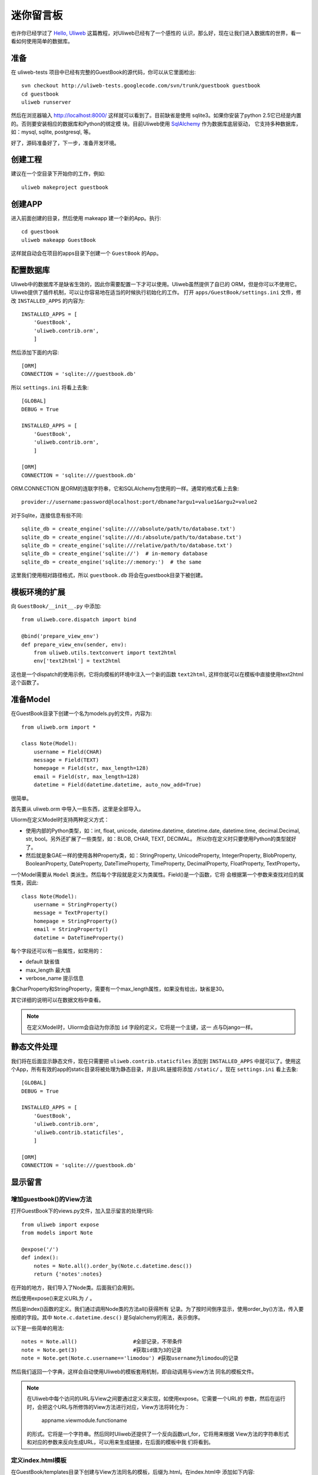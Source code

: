=============
迷你留言板
=============

也许你已经学过了 `Hello, Uliweb <hello_uliweb.html>`_ 这篇教程，对Uliweb已经有了一个感性的
认识，那么好，现在让我们进入数据库的世界，看一看如何使用简单的数据库。

准备
------

在 uliweb-tests 项目中已经有完整的GuestBook的源代码，你可以从它里面检出::

    svn checkout http://uliweb-tests.googlecode.com/svn/trunk/guestbook guestbook
    cd guestbook
    uliweb runserver
    
然后在浏览器输入 http://localhost:8000/ 这样就可以看到了。目前缺省是使用
sqlite3。如果你安装了python 2.5它已经是内置的。否则要安装相应的数据库和Python的绑定模
块。目前Uliweb使用 `SqlAlchemy <http://www.sqlalchemy.org>`_ 作为数据库底层驱动，
它支持多种数据库，如：mysql, sqlite, postgresql, 等。

好了，源码准备好了，下一步，准备开发环境。

创建工程
-----------

建议在一个空目录下开始你的工作，例如::

    uliweb makeproject guestbook

创建APP
-----------

进入前面创建的目录，然后使用 makeapp 建一个新的App。执行::

    cd guestbook
    uliweb makeapp GuestBook
    
这样就自动会在项目的apps目录下创建一个 ``GuestBook`` 的App。

配置数据库
------------

Uliweb中的数据库不是缺省生效的，因此你需要配置一下才可以使用。Uliweb虽然提供了自已的
ORM，但是你可以不使用它。Uliweb提供了插件机制，可以让你容易地在适当的时候执行初始化的工作。
打开 ``apps/GuestBook/settings.ini`` 文件，修改 ``INSTALLED_APPS`` 的内容为::

    INSTALLED_APPS = [
        'GuestBook',
        'uliweb.contrib.orm',
        ]

然后添加下面的内容::

    [ORM]
    CONNECTION = 'sqlite:///guestbook.db'

所以 ``settings.ini`` 将看上去象::

    [GLOBAL]
    DEBUG = True
    
    INSTALLED_APPS = [
        'GuestBook',
        'uliweb.contrib.orm',
        ]
    
    [ORM]
    CONNECTION = 'sqlite:///guestbook.db'
    
ORM.CONNECTION 是ORM的连联字符串，它和SQLAlchemy包使用的一样。通常的格式看上去象::

    provider://username:password@localhost:port/dbname?argu1=value1&argu2=value2

对于Sqlite，连接信息有些不同::
    
    sqlite_db = create_engine('sqlite:////absolute/path/to/database.txt')
    sqlite_db = create_engine('sqlite:///d:/absolute/path/to/database.txt')
    sqlite_db = create_engine('sqlite:///relative/path/to/database.txt')
    sqlite_db = create_engine('sqlite://')  # in-memory database
    sqlite_db = create_engine('sqlite://:memory:')  # the same
    
这里我们使用相对路径格式，所以 ``guestbook.db`` 将会在guestbook目录下被创建。

模板环境的扩展
----------------

向 ``GuestBook/__init__.py`` 中添加::

    from uliweb.core.dispatch import bind
    
    @bind('prepare_view_env')
    def prepare_view_env(sender, env):
        from uliweb.utils.textconvert import text2html
        env['text2html'] = text2html

这也是一个dispatch的使用示例，它将向模板的环境中注入一个新的函数 ``text2html``, 
这样你就可以在模板中直接使用text2html这个函数了。

准备Model
-----------

在GuestBook目录下创建一个名为models.py的文件，内容为::

    from uliweb.orm import *
    
    class Note(Model):
        username = Field(CHAR)
        message = Field(TEXT)
        homepage = Field(str, max_length=128)
        email = Field(str, max_length=128)
        datetime = Field(datetime.datetime, auto_now_add=True)
        
很简单。

首先要从 uliweb.orm 中导入一些东西，这里是全部导入。

Uliorm在定义Model时支持两种定义方式：

* 使用内部的Python类型，如：int, float, unicode, datetime.datetime, datetime.date,
  datetime.time, decimal.Decimal, str, bool。另外还扩展了一些类型，如：BLOB, CHAR, TEXT, DECIMAL。
  所以你在定义时只要使用Python的类型就好了。
* 然后就是象GAE一样的使用各种Property类，如：StringProperty, UnicodeProperty,
  IntegerProperty, BlobProperty, BooleanProperty, DateProperty, DateTimeProperty,
  TimeProperty, DecimalProperty, FloatProperty, TextProperty。

一个Model需要从 ``Model`` 类派生。然后每个字段就是定义为类属性。Field()是一个函数，它将
会根据第一个参数来查找对应的属性类，因此::

    class Note(Model):
        username = StringProperty()
        message = TextProperty()
        homepage = StringProperty()
        email = StringProperty()
        datetime = DateTimeProperty()
        
每个字段还可以有一些属性，如常用的：

* default 缺省值
* max_length 最大值
* verbose_name 提示信息

象CharProperty和StringProperty，需要有一个max_length属性，如果没有给出，缺省是30。

其它详细的说明可以在数据文档中查看。

.. note::

    在定义Model时，Uliorm会自动为你添加 ``id`` 字段的定义，它将是一个主键，这一
    点与Django一样。
    
静态文件处理
--------------

我们将在后面显示静态文件，现在只需要把 ``uliweb.contrib.staticfiles`` 添加到 ``INSTALLED_APPS``
中就可以了。使用这个App，所有有效的app的static目录将被处理为静态目录，并且URL链接将添加 
``/static/`` 。现在 ``settings.ini`` 看上去象::

    [GLOBAL]
    DEBUG = True
    
    INSTALLED_APPS = [
        'GuestBook',
        'uliweb.contrib.orm',
        'uliweb.contrib.staticfiles',
        ]
    
    [ORM]
    CONNECTION = 'sqlite:///guestbook.db'
    
显示留言
-----------------------

增加guestbook()的View方法
~~~~~~~~~~~~~~~~~~~~~~~~~~

打开GuestBook下的views.py文件，加入显示留言的处理代码::

    from uliweb import expose
    from models import Note
    
    @expose('/')
    def index():
        notes = Note.all().order_by(Note.c.datetime.desc())
        return {'notes':notes}

在开始的地方，我们导入了Node类。后面我们会用到。

然后使用expose()来定义URL为 ``/`` 。

然后是index()函数的定义。我们通过调用Node类的方法all()获得所有
记录。为了按时间倒序显示，使用order_by()方法，传入要按顺的字段。其中 
``Note.c.datetime.desc()`` 是Sqlalchemy的用法，表示倒序。

以下是一些简单的用法::

    notes = Note.all()                  #全部记录，不带条件
    note = Note.get(3)                  #获取id值为3的记录
    note = Note.get(Note.c.username=='limodou') #获取username为limodou的记录
    
然后我们返回一个字典，这样会自动使用Uliweb的模板套用机制，即自动调用与view方法
同名的模板文件。

.. note::

    在Uliweb中每个访问的URL与View之间要通过定义来实现，如使用expose。它需要一个URL的
    参数，然后在运行时，会把这个URL与所修饰的View方法进行对应，View方法将转化为：
    
        appname.viewmodule.functioname
        
    的形式。它将是一个字符串。然后同时Uliweb还提供了一个反向函数url_for，它将用来根据
    View方法的字符串形式和对应的参数来反向生成URL，可以用来生成链接，在后面的模板中我
    们将看到。

定义index.html模板
~~~~~~~~~~~~~~~~~~~~~~~~

在GuestBook/templates目录下创建与View方法同名的模板，后缀为.html。在index.html中
添加如下内容::

    {{extend "base.html"}}
    {{block content}}
    <h2><a href="{{=url_for('GuestBook.views.new_comment')}}">New Comment</a></h2>
    {{for n in notes:}}
    	<div class="info">
    	<h3><a href="{{= url_for('GuestBook.views.del_comment', id=n.id) }}">
    	<img src="{{= url_for_static('delete.gif') }}"/>
    	</a> {{=n.username}} at {{=n.datetime.strftime('%Y/%m/%d %H:%M:%S')}} say:</h3>
    	<p>{{<<text2html(n.message)}}</p>
    	</div>
    {{pass}}
    {{end}}
    
第一行将从base.html模板进行继承。这里不想多说，只是要注意在base.html中有一个{{block content}}{{end}}
的定义，它表示子模板可以继承的块。你可以从Uliweb的源码中将base.html拷贝到你的目录下。

h2 标签将显示一个链接，它将用来调用添加留言的view函数。注意模板没有将显示与添加的
Form代码写在一起，因为那样代码比较多，同且如果用户输入出错，将再次显示所有的留言(因为这里
没有考虑分页)，这样处理比较慢，所以分成不同的处理了。

``{{for}}`` 是一个循环。记住Uliweb使用的是web2py的模板，不过进行了改造。所有在{{}}中的代码
可以是任意的Python代码，所以要注意符合Python的语法。因此后面的':'是不能省的。Uliweb的模
板允许你将代码都写在{{}}中，但对于HTML代码因为不是Python代码，要使用 ``out.write(htmlcode)`` 
这种代码来输出。也可以将Python代码写在{{}}中，而HTML代码放在括号外面，就象上面所做的。

在循环中对notes变量进行处理，然后显示一个删除的图形链接，用户信息和用户留言。

看到 ``{{<<text2html(n.message)}}`` 了吗？它使用了我们在GuestBook/__init__.py中定义的text2html函
数对文本进行格式化处理。

``{{pass}}`` 是必须的。在Uliweb模板中，不需要考虑缩近，但是需要在块语句结束时添加pass，表示缩
近结果。这样相当于把Python对缩近的严格要求进行了转换，非常方便。

好，在经过上面的工作后，显示留言的工作就完成了。但是目前还不能添加留言，下一步就让我们看如
何添加留言。

.. note::

    因为在base.html中和guestbook.html用到了一些css和图形文件，因此你可以从Uliweb的
    GuestBook/static目录下将全部文件拷贝到你的目录下。
    
增加留言
----------

增加new_comment()的View方法
~~~~~~~~~~~~~~~~~~~~~~~~~~~~~~

在前面的模板中我们定义了增加留言的链接::

    <a href="{{=url_for('%s.views.new_comment' % request.appname)}}">New Comment</a>
    
可以看出，我们使用了url_for来生成反向的链接。关于url_for在前面已经讲了，这里要注意的就是
函数名为new_comment，因此我们需要在views.py中生成这样的一个方法。

打开views.py，加入以下代码::

    @expose('/new')
    def new_comment():
        from forms import NoteForm
        import datetime
        
        form = NoteForm()
        if request.method == 'GET':
            return {'form':form, 'message':''}
        elif request.method == 'POST':
            flag = form.validate(request.values)
            if flag:
                n = Note(**form.data)
                n.save()
                return redirect(url_for(index))
            else:
                message = "There is something wrong! Please fix them."
                return {'form':form, 'message':message}

可以看到链接是 ``/new`` 。

首先我们导入了NoteForm这个类。它是用来生成录入Form的类，并且可以用来对数据进行校验。一会儿会对它进行介绍。

然后创建form对象。

再根据request.method是GET还是POST来执行不同的操作。对于GET将显示一个空Form，对于POST
表示用户提交了数据，要进行处理。使用GET和POST可以在同一个链接下处理不同的动作，这是一种
约定，一般中读操作使用GET，写或修改操作使用POST。

在request.method为GET时，我们只是返回空的form对象和一个空的message变量。form.html()可
以返回一个空的HTML表单代码。而message将用来提示出错的信息。

在request.method为POST时， 首先调用 ``form.validate(request.values)`` 对数据进行校验。
它将返回一个二元的tuple。第一个参数表示成功还是出错，第二个为成功时将转换为Python格式后
的数据，失败时为出错信息。

当flag为True时，进行成功处理。一会我们可以看到在表单中并没有datetime字段，因为我们
手工添加一个值，表示留言提交的时间。然后通过 ``n = Note(**form.data)`` 来生成Note记录，但这里并没有提
交到数据库中，因此再执行一个 ``n.save()`` 来保存记录到数据库中。

然后执行完毕后，调用 ``return redirect`` 进行页面的跳转，跳回留言板的首页。这里又使用了url_for来反
向生成链接。
    
当flag为False时，进行出错处理。

定义录入表单
~~~~~~~~~~~~~

为了与后台进行交互，让用户可以通过浏览器进行数据录入，需要使用HTML的form系列元素来定义
录入元素。对于有经验的Web开发者可以直接手写HTML代码，但是对于初学者很麻烦。并且你还要考虑
出错处理，数据格式转换的处理。因此许多框架都提供了生成表单的工具，Uliweb也不例外。Form模
块就是干这个用的。

在GuestBook目录下创建forms.py文件，然后添加以下代码::

    from uliweb.form import *
    
    class NoteForm(Form):
        message = TextField(label='Message:', required=True)
        username = StringField(label='Username:', required=True)
        homepage = StringField(label='Homepage:')
        email = StringField(label='Email:')
    
这里我定义了4个字段，每个字段对应一种类型。象TextField
表示多行的文本编辑，StringField表示单行文本，你还可以使用象：HiddenField, SelectField,
FileField, IntField, PasswordField, RadioSelectField等字段类型。

也许你看到了，这其中有一些是带有类型的，如IntField，那么它将会转换为对应的Python数据类
型，同时当生成HTML代码时再转换回字符串。

每个Field类型可以定义若干的参数，如：

* label 用来显示一个标签
* required 用来校验是否输入，即不允许为空
* default 缺省值
* validators 校验器

很象Model的定义，但有所不同。

编写new_comment.html模板文件
~~~~~~~~~~~~~~~~~~~~~~~~~~~~~

在GuestBook/templates下创建new_comment.html，然后添加以下内容::

    {{extend "base.html"}}
    {{block content}}
    {{if message:}}
    	<p class="warning">{{=message}}</p>
    {{pass}}
    <h1>New Comment</h1>
    <div class="form">
    {{<<form}}
    </div>
    {{end}}

首先是 ``{{extend "base.html"}}`` 表示从base.html继承。

然后是一个 if 判断是否有message信息，如果有则显示。这里要注意if后面的':'号。

然后显示form元素，这里使用了 ``{{<< form}}`` 。form是从View中传入的，而{{<<}}
可以对要输出的内容中的HTML标签 不进行转义处理。而 {{=variable}} 将对variable
变量的HTML标签进行转换。因此，如果你想输出原始的HTML文本，要使用{{<<}}来输出。

现在可以在浏览器中试一下了。

删除留言
----------

在前面guestbook.html中，我们在每条留言前定义了一个删除的图形链接，形式为::

    <a href="{{= url_for('GuestBook.views.del_comment', id=n.id) }}">
    
那么下面就让我们实现它。

打开GuestBook/views.py文件，然后添加::

    @expose('/delete/<id>')
    def del_comment(id):
        n = Note.get(int(id))
        if n:
            n.delete()
            return redirect(url_for(index))
        else:
            error("No such record [%s] existed" % id)

删除很简单，首先通过 ``Note.get(int(id))`` 来得到对象，然后再调用对象的delete()
方法来删除。

.. attention::
    
    ``redirect()`` 会返回一个Response对象。因此必须使用return来返回。你也可以使用
    ``Redirect()`` 它会引发一个异常，因此不需要使用return。

URL参数定义
~~~~~~~~~~~~

请注意，这里expose使用了一个参数，即 ``<id>`` 形式。一旦在expose中的url定义
中有 ``<type:para>`` 的形式，就表示定义了一个参数。其中type:可以省略，它可以是int等类型。而
int将自动转化为 ``\d+`` 这种形式的正则式。Uliweb内置了象: int, float, path, any, string等类型，你可以在 `URL Mapping <url_mapping>`_ 文档中了解更多的细节。如果你只定义了
``<name>`` 这种形式，它表示匹配 ``//`` 间的内容。一旦在URL中定义了参数，则需要
在View函数中也需要定义相应的参数，因此del_comment函数就写为了： ``del_comment(id)`` 。
这里的id与URL中的id是一样的。

好了，现在你可以试一试删除功能是否可用了。

出错页面
~~~~~~~~~~~~~~~~

当程序出错时，你可能需要向用户提示一个错误信息，因此可以使用error()方法来返回一个出错
的页面。它的前面不需要return。只需要一个出错信息就可以了。

那么出错信息的模板怎么定义呢？在你的templates目录下定义一个名为error.html的文件，并加
入一些内容即可。

创建error.html，然后，输入如下代码::

    {{extend "base.html"}}
    {{block title}}Error{{end}}
    {{block header}}<h1>Error!</h1>{{end}}
    {{block content}}
    <p>{{=message}}</p>
    {{end}}

这个页面很简单，就是覆盖了一些block的定义。如title, header, content。

运行
------

在前面的开发过程中你可以启动一个开发服务器进行调试。启动开发服务器的命令为::

    uliweb runserver
    
当启动后，在浏览器输入： ``http://localhost:8000/``

结论
-------

经过学习，我们了解了许多内容：

#. ORM的使用，包括：ORM的初始化配置，Model的定义，简单的增加，删除，查询
#. Form使用，包括：Form的定义，Form的布局，HTML代码生成，数据校验，出错处理
#. 模板的使用，包括： {{extend}} 的使用，在模板环境中增加自定义函数，子模板变量定义的
   技巧，错误模板的使用，Python代码的嵌入
#. View的使用，包括：redirect, error的使用, 静态文件处理
#. URL映射的使用，包括：expose的使用，参数定义，与View函数的对应
#. 结构的了解，包括：Uliweb的app组织，settings.ini的简单使用，view函数与模板文件
   的对应关系

这里演示的View的处理还是基于函数的方式 ，在另一篇 `Simple Todo (Uliweb 版本) 之 基础篇 <basic.html>`_ 
中有如何使用Class方式的View。